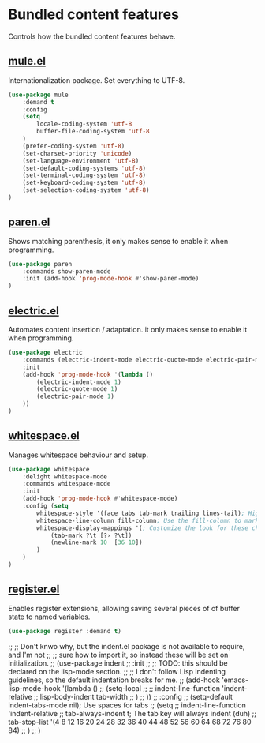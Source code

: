 * Bundled content features
Controls how the bundled content features behave.

** [[https://github.com/emacs-mirror/emacs/blob/master/lisp/international/mule.el][mule.el]]
Internationalization package. Set everything to UTF-8.
#+BEGIN_SRC emacs-lisp
  (use-package mule
      :demand t
      :config
      (setq
          locale-coding-system 'utf-8
          buffer-file-coding-system 'utf-8
      )
      (prefer-coding-system 'utf-8)
      (set-charset-priority 'unicode)
      (set-language-environment 'utf-8)
      (set-default-coding-systems 'utf-8)
      (set-terminal-coding-system 'utf-8)
      (set-keyboard-coding-system 'utf-8)
      (set-selection-coding-system 'utf-8)
  )
#+END_SRC

** [[https://github.com/emacs-mirror/emacs/blob/master/lisp/paren.el][paren.el]]
Shows matching parenthesis, it only makes sense to enable it when programming.
#+BEGIN_SRC emacs-lisp
  (use-package paren
      :commands show-paren-mode
      :init (add-hook 'prog-mode-hook #'show-paren-mode)
  )
#+END_SRC

** [[https://github.com/emacs-mirror/emacs/blob/master/lisp/electric.el][electric.el]]
Automates content insertion / adaptation. it only makes sense to enable it when programming.
#+BEGIN_SRC emacs-lisp
  (use-package electric
      :commands (electric-indent-mode electric-quote-mode electric-pair-mode)
      :init
      (add-hook 'prog-mode-hook '(lambda ()
          (electric-indent-mode 1)
          (electric-quote-mode 1)
          (electric-pair-mode 1)
      ))
  )
#+END_SRC

** [[https://github.com/emacs-mirror/emacs/blob/master/lisp/whitespace.el][whitespace.el]]
Manages whitespace behaviour and setup.
#+BEGIN_SRC emacs-lisp
  (use-package whitespace
      :delight whitespace-mode
      :commands whitespace-mode
      :init
      (add-hook 'prog-mode-hook #'whitespace-mode)
      :config (setq
          whitespace-style '(face tabs tab-mark trailing lines-tail); Highlight these
          whitespace-line-column fill-column; Use the fill-column to mark overflowed
          whitespace-display-mappings '(; Customize the look for these characters
              (tab-mark ?\t [?› ?\t])
              (newline-mark 10  [36 10])
          )
      )
  )
#+END_SRC

** [[https://github.com/emacs-mirror/emacs/blob/master/lisp/register.el][register.el]]
Enables register extensions, allowing saving several pieces of of buffer state
to named variables.
#+BEGIN_SRC emacs-lisp
  (use-package register :demand t)
#+END_SRC

;; ;; Don't knwo why, but the indent.el package is not available to require, and I'm not
;; ;; sure how to import it, so instead these will be set on initialization.
;; (use-package indent
;;     :init
;;     ;; TODO: this should be declared on the lisp-mode section.
;;     ;; I don't follow Lisp indenting guidelines, so the default indentation breaks for me.
;;     (add-hook 'emacs-lisp-mode-hook '(lambda ()
;;         (setq-local
;;             ;; indent-line-function 'indent-relative
;;             lisp-body-indent tab-width
;;         )
;;     ))
;;     :config
;;     (setq-default indent-tabs-mode nil); Use spaces for tabs
;;     (setq
;;         indent-line-function 'indent-relative
;;         tab-always-indent t; The tab key will always indent (duh)
;;         tab-stop-list '(4 8 12 16 20 24 28 32 36 40 44 48 52 56 60 64 68 72 76 80 84)
;;     )
;; )


